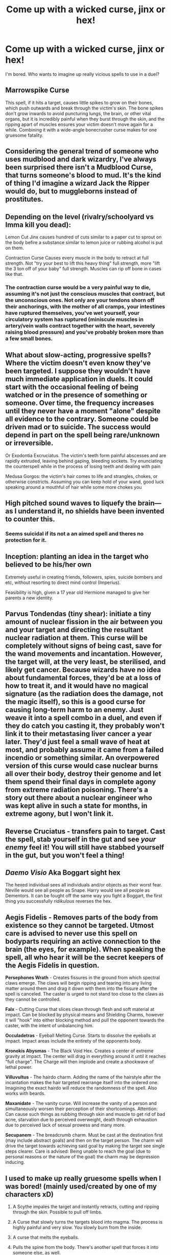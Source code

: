 #+TITLE: Come up with a wicked curse, jinx or hex!

* Come up with a wicked curse, jinx or hex!
:PROPERTIES:
:Author: Avaday_Daydream
:Score: 9
:DateUnix: 1488443362.0
:DateShort: 2017-Mar-02
:FlairText: Let's make stuff up
:END:
I'm bored. Who wants to imagine up really vicious spells to use in a duel?


** *Marrowspike Curse*

This spell, if it hits a target, causes little spikes to grow on their bones, which push outwards and break through the victim's skin. The bone spikes don't grow inwards to avoid puncturing lungs, the brain, or other vital organs, but it is incredibly painful when they burst through the skin, and the ripping apart of muscles ensures your victim doesn't move again for a while. Combining it with a wide-angle bonecrusher curse makes for one gruesome fatality.
:PROPERTIES:
:Author: Avaday_Daydream
:Score: 9
:DateUnix: 1488443718.0
:DateShort: 2017-Mar-02
:END:


** Considering the general trend of someone who uses mudblood and dark wizardry, I've always been surprised there isn't a Mudblood Curse, that turns someone's blood to mud. It's the kind of thing I'd imagine a wizard Jack the Ripper would do, but to muggleborns instead of prostitutes.
:PROPERTIES:
:Author: yarglethatblargle
:Score: 8
:DateUnix: 1488467155.0
:DateShort: 2017-Mar-02
:END:


** Depending on the level (rivalry/schoolyard vs Imma kill you dead):

Lemon Cut Jinx causes hundred of cuts similar to a paper cut to sprout on the body befire a substance similar to lemon juice or rubbing alcohol is put on them.

Contraction Curse Causes every muscle in the body to retract at full strength. Not "try your best to lift this heavy thing" full strength, more "lift the 3 ton off of your baby" full strength. Muscles can rip off bone in cases like that.
:PROPERTIES:
:Author: archangelceaser
:Score: 6
:DateUnix: 1488448484.0
:DateShort: 2017-Mar-02
:END:

*** The contraction curse would be a very painful way to die, assuming it's not just the conscious muscles that contract, but the unconscious ones. Not only are your tendons shorn off their anchorings, with the mother of all cramps, your intestines have ruptured themselves, you've wet yourself, your circulatory system has ruptured (miniscule muscles in artery/vein walls contract together with the heart, severely raising blood pressure) and you've probably broken more than a few small bones.
:PROPERTIES:
:Author: SaberToothedRock
:Score: 6
:DateUnix: 1488459532.0
:DateShort: 2017-Mar-02
:END:


** What about slow-acting, progressive spells? Where the victim doesn't even know they've been targeted. I suppose they wouldn't have much immediate application in duels. It could start with the occasional feeling of being watched or in the presence of something or someone. Over time, the frequency increases until they never have a moment "alone" despite all evidence to the contrary. Someone could be driven mad or to suicide. The success would depend in part on the spell being rare/unknown or irreversible.

Or Exodontia Excruciatus. The victim's teeth form painful abscesses and are rapidly extruded, leaving behind gaping, bleeding sockets. Try enunciating the counterspell while in the process of losing teeth and dealing with pain

Medusa Gorgos: the victim's hair comes to life and strangles, chokes, or otherwise constricts. Assuming you can keep hold of your wand, good luck speaking around a mouthful of hair while some more chokes you
:PROPERTIES:
:Author: boomberrybella
:Score: 5
:DateUnix: 1488478046.0
:DateShort: 2017-Mar-02
:END:


** High pitched sound waves to liquefy the brain--- as I understand it, no shields have been invented to counter this.
:PROPERTIES:
:Score: 3
:DateUnix: 1488444444.0
:DateShort: 2017-Mar-02
:END:

*** Seems suicidal if its not a an aimed spell and theres no protection for it.
:PROPERTIES:
:Author: DaGeek247
:Score: 3
:DateUnix: 1488467947.0
:DateShort: 2017-Mar-02
:END:


** Inception: planting an idea in the target who believed to be his/her own

Extremely useful in creating friends, followers, spies, suicide bombers and etc, without resorting to direct mind control (Imperius).

Feasibility is high, given a 17 year old Hermione managed to give her parents a new identity.
:PROPERTIES:
:Author: InquisitorCOC
:Score: 3
:DateUnix: 1488470728.0
:DateShort: 2017-Mar-02
:END:


** Parvus Tondendas (tiny shear): initiate a tiny amount of nuclear fission in the air between you and your target and directing the resultant nuclear radiation at them. This curse will be completely without signs of being cast, save for the wand movements and incantation. However, the target will, at the very least, be sterilised, and likely get cancer. Because wizards have no idea about fundamental forces, they'd be at a loss of how to treat it, and it would have no magical signature (as the radiation does the damage, not the magic itself), so this is a good curse for causing long-term harm to an enemy. Just weave it into a spell combo in a duel, and even if they do catch you casting it, they probably won't link it to their metastasing liver cancer a year later. They'd just feel a small wave of heat at most, and probably assume it came from a failed incendio or something similar. An overpowered version of this curse would case nuclear burns all over their body, destroy their genome and let them spend their final days in complete agony from extreme radiation poisoning. There's a story out there about a nuclear engineer who was kept alive in such a state for months, in extreme agony, but I won't link it.
:PROPERTIES:
:Author: SaberToothedRock
:Score: 2
:DateUnix: 1488460023.0
:DateShort: 2017-Mar-02
:END:


** Reverse Cruciatus - transfers pain to target. Cast the spell, stab yourself in the gut and see /your enemy/ feel it! You will still have stabbed yourself in the gut, but you won't feel a thing!
:PROPERTIES:
:Author: ScottPress
:Score: 2
:DateUnix: 1488474731.0
:DateShort: 2017-Mar-02
:END:


** /Daemo Visio/ Aka Boggart sight hex

The hexed individual sees all individuals and/or objects as their worst fear. Neville would see all people as Snape. Harry would see all people as Dementors. It can be fought off the same way you fight a Boggart, the first thing you successfully /ridikulous/ reverses the hex.
:PROPERTIES:
:Author: MahatmaGuru
:Score: 2
:DateUnix: 1488478654.0
:DateShort: 2017-Mar-02
:END:


** *Aegis Fidelis* - Removes parts of the body from existence so they cannot be targeted. Utmost care is advised to never use this spell on bodyparts requiring an active connection to the brain (the eyes, for example). When speaking the spell, all who hear it will be the secret keepers of the Aegis Fidelis in question.

*Persephones Wrath* - Creates fissures in the ground from which spectral claws emerge. The claws will begin ripping and tearing into any living matter around them and drag it down with them into the fissure after the spell is canceled. The caster is urged to not stand too close to the claws as they cannot be controlled.

*Falx* - Cutting Curse that slices clean through flesh and soft material at impact. Can be blocked by physical means and Shielding Charms, however it will "hook" into either blocking method and pull the opponent towards the caster, with the intent of unbalancing him.

*Occuladetras* - Eyeball Melting Curse. Starts to dissolve the eyeballs at impact. Impact areas include the entirety of the opponents body.

*Kronokis Abysmas* - The Black Void Hex. Creates a center of extreme gravity at impact. The center will drag in everything around it until it reaches "full charge". The Charge will then implode and create a shockwave of lethal power.

*Villuvultus* - The hairdo charm. Adding the name of the hairstyle after the incantation makes the hair targeted rearrange itself into the ordered one. Imagining the exact hairdo will reduce the randomness of the spell. Also works with beards.

*Maxanidate* - The vanity curse. Will increase the vanity of a person and simultaneously worsen their perception of their shortcomings. Attention: Can cause such things as rubbing through skin and muscle to get rid of bad acne, starvation due to perceived overweight, death through exhaustion due to perceived lack of sexual prowess and many more.

*Secupanem* - The breadcrumb charm. Must be cast at the destination first (may include abstract goals) and then on the target person. The charm will drive the target towards achieving said goal by making the target see single steps clearer. Care is advised: Being unable to reach the goal (due to personal reasons or the nature of the goal) the charm may be depression inducing.
:PROPERTIES:
:Author: UndeadBBQ
:Score: 1
:DateUnix: 1488458259.0
:DateShort: 2017-Mar-02
:END:


** I used to make up really gruesome spells when I was bored! (mainly used/created by one of my characters xD)

1. A Scythe impales the target and instantly retracts, cutting and ripping through the skin. Possible to pull off limbs.

2. A Curse that slowly turns the targets blood into magma. The process is highly painful and very slow. You slowly burn from the inside.

3. A curse that melts the eyeballs.

4. Pulls the spine from the body. There's another spell that forces it into someone else, as well.

5. A spell that removes all bones, causing the target to just become a sludge of skin and organs.

6. A spell that makes the target hear Justin Bieber/Jacob Sartorius all day, no reprieve.

:x
:PROPERTIES:
:Author: ModernDayWeeaboo
:Score: 1
:DateUnix: 1488464089.0
:DateShort: 2017-Mar-02
:END:


** Deli Sliced Ham curse:

Slices you toe to head in nice thin deli ham sized slices. Doesn't stop even when you bleed out.
:PROPERTIES:
:Score: 1
:DateUnix: 1488466566.0
:DateShort: 2017-Mar-02
:END:


** A vaporization spell that that vaporizes any fluid can be used to create fog to block the sight of enemies or to vaporize the blood in their veins and have them explode
:PROPERTIES:
:Score: 1
:DateUnix: 1488468222.0
:DateShort: 2017-Mar-02
:END:


** Aedemio - causes the target to swell into a bloated sphere, somewhat buoyant. Target is unable to grip anything, limits range of motion... and it looks really funny, too.

Prongus - target suddenly grows horns anchored to their skull, until the structure is so heavy that they can't keep their head up.

Purgatorio - forces target to vomit in disgust; for reasons, cannot be blocked by a magical shield or deflection.

Constrixio - causes targets clothing to bind them up like a straightjacket
:PROPERTIES:
:Author: wordhammer
:Score: 1
:DateUnix: 1488470143.0
:DateShort: 2017-Mar-02
:END:


** A curse I use in a lot of stories is the Flame Flaying Curse. It slowly burns away skin a millimeter at a time across whatever portion of the skin the flame covers. It can take a very, very long time to die.

Though that's less casual duel and more honor duel to the death level magic. Definitely a dark spell.
:PROPERTIES:
:Author: Waycreepedout
:Score: 1
:DateUnix: 1488471559.0
:DateShort: 2017-Mar-02
:END:


** A curse I used in my "Harry Potter and the Bonds of Time" was called the Comatose Curse. Instantly places the victim in a coma. I believe the Mandrake Restorative Draught could wake the victims up in the story.
:PROPERTIES:
:Author: SoulxxBondz
:Score: 1
:DateUnix: 1488475600.0
:DateShort: 2017-Mar-02
:END:

*** Sounds like a longer-lasting /Stupify/
:PROPERTIES:
:Author: MahatmaGuru
:Score: 1
:DateUnix: 1488478758.0
:DateShort: 2017-Mar-02
:END:


** *Varando Curse*

This spell, if it hits a target, causes them to repeatedly remember an intensified version of the moment of their most hurtful romantic rejection. Harmless to those who haven't hit puberty yet.
:PROPERTIES:
:Score: 1
:DateUnix: 1488485811.0
:DateShort: 2017-Mar-02
:END:


** Rectosangui- Causes unstoppable anal bleeding. Can only be cured by direct infusion of dittany.
:PROPERTIES:
:Author: jholland513
:Score: 1
:DateUnix: 1488488413.0
:DateShort: 2017-Mar-03
:END:


** A jinx that mirrors your nerve mapping. Try to move your right hand and your left moves.

The bat bogey hex except with bullet ants.
:PROPERTIES:
:Author: Murky_Red
:Score: 1
:DateUnix: 1488557894.0
:DateShort: 2017-Mar-03
:END:


** Peta Pauza (Macedonia Base)

Causes the Achilles Tendon of the Victims to Snap/Burst preventing the victim from fleeing or really walk or stand effective Duel ender

Nervenstotter (German Base)

Causes the Victim to temporarily lose control of simple and complex motor skills often causing the Victim to bite their tongues, stumble when walking, de-sync of blinks, loss of speech ect.

Haut weich (German Base)

Originally a Medical Spell, makes skill loose and mold together, when used on a face can cause all orifices to be sealed with Skin of the Victim suffocating them, can be used on other parts of the body forcing a large amount of skin into the hand to make wand use hard or on other Orifices to prevent expulsion of poisons/potions/cures or just torture as it only effects the surface skin not internal organs

songalag banjeon (Korean Base)

Makes the Victims fingers flip around forcing the finger pads to touch the back of the hand and fist being made with the palm. Effective and brutal disarming Jinx
:PROPERTIES:
:Author: KidCoheed
:Score: 1
:DateUnix: 1488877800.0
:DateShort: 2017-Mar-07
:END:
